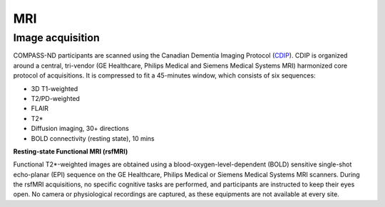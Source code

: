 MRI
===

Image acquisition
:::::::::::::::::

COMPASS-ND participants are scanned using the Canadian Dementia Imaging Protocol (`CDIP <https://www.cdip-pcid.ca/>`_). CDIP is organized around a central, tri-vendor (GE Healthcare, Philips Medical and Siemens Medical Systems MRI) harmonized core protocol of acquisitions. It is compressed to fit a 45-minutes window, which consists of six sequences:

- 3D T1-weighted 

- T2/PD-weighted

- FLAIR

- T2*

- Diffusion imaging, 30+ directions

- BOLD connectivity (resting state), 10 mins

**Resting-state Functional MRI (rsfMRI)**

Functional T2*-weighted images are obtained using a blood-oxygen-level-dependent (BOLD) sensitive single-shot echo-planar (EPI) sequence on the GE Healthcare, Philips Medical or Siemens Medical Systems MRI scanners. During the rsfMRI acquisitions, no specific cognitive tasks are performed, and participants are instructed to keep their eyes open. No camera or physiological recordings are captured, as these equipments are not available at every site.


